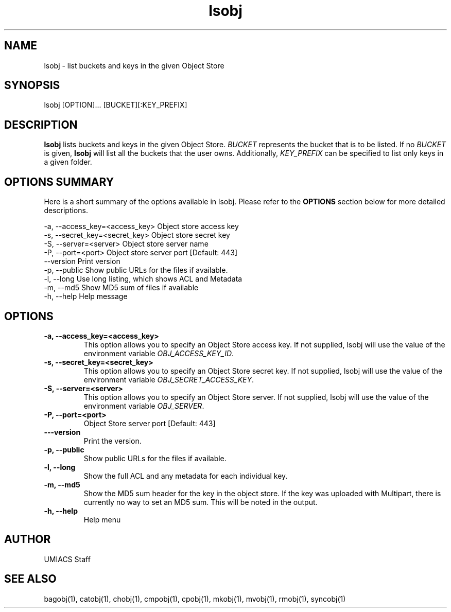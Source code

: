 ./" See http://www.fnal.gov/docs/products/ups/ReferenceManual/html/manpages.html for a good reference on manpages
.TH lsobj 1 12/31/2014 UMobj "lsobj Utility"

.SH NAME
lsobj - list buckets and keys in the given Object Store

.SH SYNOPSIS
lsobj [OPTION]... [BUCKET][:KEY_PREFIX]

.SH DESCRIPTION
\fBlsobj\fR lists buckets and keys in the given Object Store.  \fIBUCKET\fR represents the bucket that is to be listed.  If no \fIBUCKET\fR is given, \fBlsobj\fR will list all the buckets that the user owns.  Additionally, \fIKEY_PREFIX\fR can be specified to list only keys in a given folder.

.SH OPTIONS SUMMARY
Here is a short summary of the options available in lsobj.  Please refer to the \fBOPTIONS\fR section below for more detailed descriptions.

 -a, --access_key=<access_key>  Object store access key
 -s, --secret_key=<secret_key>  Object store secret key
 -S, --server=<server>          Object store server name
 -P, --port=<port>              Object store server port [Default: 443]
     --version                  Print version
 -p, --public                   Show public URLs for the files if available.
 -l, --long                     Use long listing, which shows ACL and Metadata
 -m, --md5                      Show MD5 sum of files if available
 -h, --help                     Help message

.SH OPTIONS

.TP
\fB-a, --access_key=<access_key>\fR
This option allows you to specify an Object Store access key.  If not supplied, lsobj will use the value of the environment variable \fIOBJ_ACCESS_KEY_ID\fR.

.TP 
\fB-s, --secret_key=<secret_key>\fR
This option allows you to specify an Object Store secret key.  If not supplied, lsobj will use the value of the environment variable \fIOBJ_SECRET_ACCESS_KEY\fR.

.TP
\fB-S, --server=<server>\fR
This option allows you to specify an Object Store server.  If not supplied, lsobj will use the value of the environment variable \fIOBJ_SERVER\fR.

.TP
\fB-P, --port=<port>\fR
Object Store server port [Default: 443]

.TP
\fB---version\fR
Print the version.

.TP
\fB-p, --public\fR
Show public URLs for the files if available.

.TP
\fB-l, --long\fR
Show the full ACL and any metadata for each individual key.

.TP
\fB-m, --md5\fR
Show the MD5 sum header for the key in the object store.  If the key was uploaded with Multipart, there is currently no way to set an MD5 sum.  This will be noted in the output.

.TP
\fB-h, --help\fR
Help menu

.SH AUTHOR
UMIACS Staff

.SH SEE ALSO
bagobj(1), catobj(1), chobj(1), cmpobj(1), cpobj(1), mkobj(1), mvobj(1),
rmobj(1), syncobj(1)
